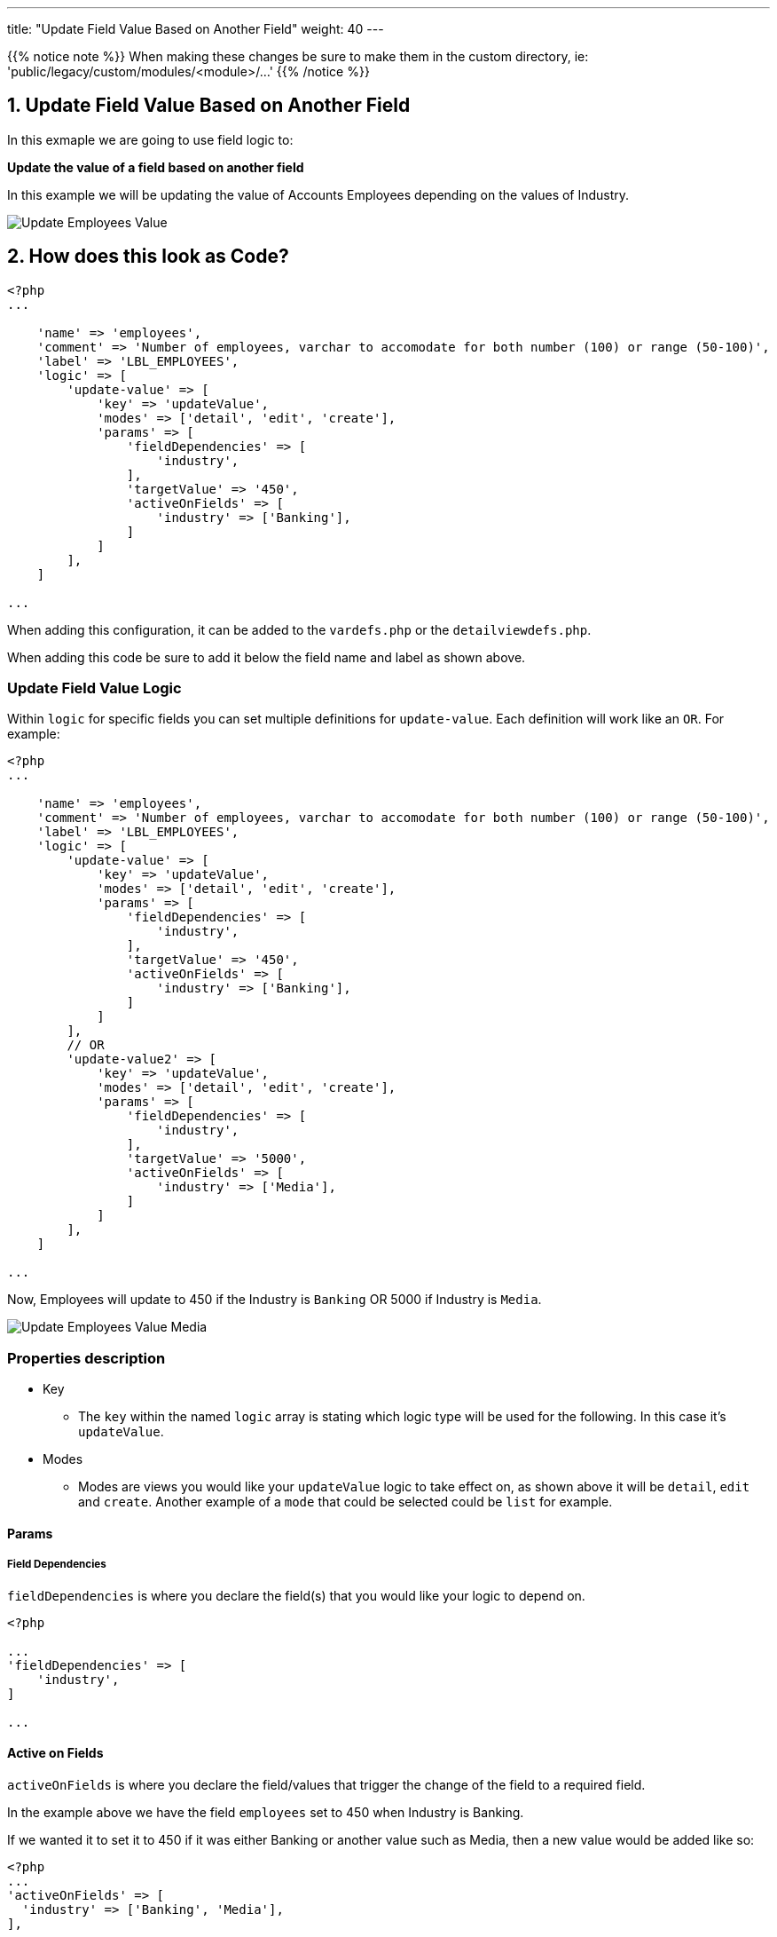 ---
title: "Update Field Value Based on Another Field"
weight: 40
---

:imagesdir: /images/en/8.x/developer/extensions/front-end/logic/field-logic/

{{% notice note %}}
When making these changes be sure to make them in the custom directory, ie: 'public/legacy/custom/modules/<module>/...'
{{% /notice %}}

== 1. Update Field Value Based on Another Field

In this exmaple we are going to use field logic to:

**Update the value of a field based on another field**

In this example we will be updating the value of Accounts Employees depending on the values of Industry.

image:Updated-Employees-Field-Industry.png[Update Employees Value]

== 2. How does this look as Code?

----
<?php
...

    'name' => 'employees',
    'comment' => 'Number of employees, varchar to accomodate for both number (100) or range (50-100)',
    'label' => 'LBL_EMPLOYEES',
    'logic' => [
        'update-value' => [
            'key' => 'updateValue',
            'modes' => ['detail', 'edit', 'create'],
            'params' => [
                'fieldDependencies' => [
                    'industry',
                ],
                'targetValue' => '450',
                'activeOnFields' => [
                    'industry' => ['Banking'],
                ]
            ]
        ],
    ]

...
----

When adding this configuration, it can be added to the `vardefs.php` or the `detailviewdefs.php`.

When adding this code be sure to add it below the field name and label as shown above.

=== Update Field Value Logic

Within `logic` for specific fields you can set multiple definitions for `update-value`. Each definition will work like an `OR`.
For example:

----
<?php
...

    'name' => 'employees',
    'comment' => 'Number of employees, varchar to accomodate for both number (100) or range (50-100)',
    'label' => 'LBL_EMPLOYEES',
    'logic' => [
        'update-value' => [
            'key' => 'updateValue',
            'modes' => ['detail', 'edit', 'create'],
            'params' => [
                'fieldDependencies' => [
                    'industry',
                ],
                'targetValue' => '450',
                'activeOnFields' => [
                    'industry' => ['Banking'],
                ]
            ]
        ],
        // OR
        'update-value2' => [
            'key' => 'updateValue',
            'modes' => ['detail', 'edit', 'create'],
            'params' => [
                'fieldDependencies' => [
                    'industry',
                ],
                'targetValue' => '5000',
                'activeOnFields' => [
                    'industry' => ['Media'],
                ]
            ]
        ],
    ]

...
----

Now, Employees will update to 450 if the Industry is `Banking` OR 5000 if Industry is `Media`.

image:Updated-Employees-Field-Industry-Media.png[Update Employees Value Media]

=== Properties description

* Key
- The `key` within the named `logic` array is stating which logic type will be used for the following.
In this case it's `updateValue`.

* Modes
- Modes are views you would like your `updateValue` logic to take effect on, as shown above it will be `detail`, `edit` and `create`.
Another example of a `mode` that could be selected could be `list` for example.

==== Params

===== Field Dependencies

`fieldDependencies` is where you declare the field(s) that you would like your logic to depend on.

----

<?php

...
'fieldDependencies' => [
    'industry',
]

...

----

==== Active on Fields

`activeOnFields` is where you declare the field/values that trigger the change of the field to a required field.

In the example above we have the field `employees` set to 450 when Industry is Banking.

If we wanted it to set it to 450 if it was either Banking or another value such as Media, then a new value would be added like so:

----
<?php
...
'activeOnFields' => [
  'industry' => ['Banking', 'Media'],
],
...
----

===== Multiple Fields

Within the `activeonFields` you can add more than one field such as:

----
<?php
...

'activeOnFields' => [
    'industry' => ['Banking'],
    'name' => ['Example'],
],

...
----

This works like an AND. If Name is `Example` AND Industry is `Banking`.

When adding more fields to `activeOnFields` be sure to also add them to `fieldDependencies`.

image:Name-Filled-Example.png[Name Filled Example]

image:Updated-Employees-Field-Industry.png[Updated Employees Field]

==== Target Value

`targetValue` will be the value you want the field to have if criteria is met.

In the example above it was `450`.

For more information on different field logic see link:../[here.]

